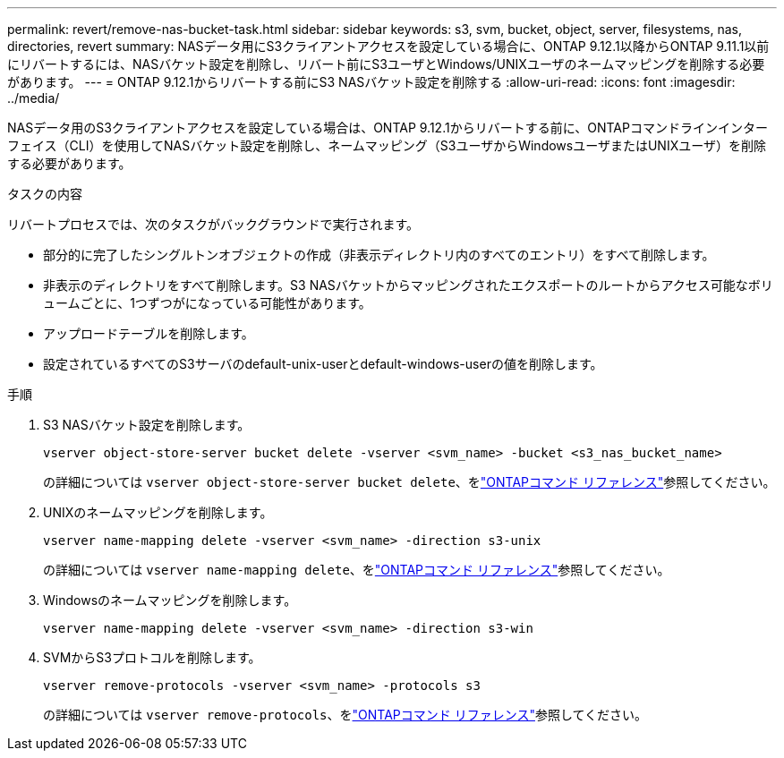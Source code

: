 ---
permalink: revert/remove-nas-bucket-task.html 
sidebar: sidebar 
keywords: s3, svm, bucket, object, server, filesystems, nas, directories, revert 
summary: NASデータ用にS3クライアントアクセスを設定している場合に、ONTAP 9.12.1以降からONTAP 9.11.1以前にリバートするには、NASバケット設定を削除し、リバート前にS3ユーザとWindows/UNIXユーザのネームマッピングを削除する必要があります。 
---
= ONTAP 9.12.1からリバートする前にS3 NASバケット設定を削除する
:allow-uri-read: 
:icons: font
:imagesdir: ../media/


[role="lead"]
NASデータ用のS3クライアントアクセスを設定している場合は、ONTAP 9.12.1からリバートする前に、ONTAPコマンドラインインターフェイス（CLI）を使用してNASバケット設定を削除し、ネームマッピング（S3ユーザからWindowsユーザまたはUNIXユーザ）を削除する必要があります。

.タスクの内容
リバートプロセスでは、次のタスクがバックグラウンドで実行されます。

* 部分的に完了したシングルトンオブジェクトの作成（非表示ディレクトリ内のすべてのエントリ）をすべて削除します。
* 非表示のディレクトリをすべて削除します。S3 NASバケットからマッピングされたエクスポートのルートからアクセス可能なボリュームごとに、1つずつがになっている可能性があります。
* アップロードテーブルを削除します。
* 設定されているすべてのS3サーバのdefault-unix-userとdefault-windows-userの値を削除します。


.手順
. S3 NASバケット設定を削除します。
+
[source, cli]
----
vserver object-store-server bucket delete -vserver <svm_name> -bucket <s3_nas_bucket_name>
----
+
の詳細については `vserver object-store-server bucket delete`、をlink:https://docs.netapp.com/us-en/ontap-cli/vserver-object-store-server-bucket-delete.html["ONTAPコマンド リファレンス"^]参照してください。

. UNIXのネームマッピングを削除します。
+
[source, cli]
----
vserver name-mapping delete -vserver <svm_name> -direction s3-unix
----
+
の詳細については `vserver name-mapping delete`、をlink:https://docs.netapp.com/us-en/ontap-cli/vserver-name-mapping-delete.html["ONTAPコマンド リファレンス"^]参照してください。

. Windowsのネームマッピングを削除します。
+
[source, cli]
----
vserver name-mapping delete -vserver <svm_name> -direction s3-win
----
. SVMからS3プロトコルを削除します。
+
[source, cli]
----
vserver remove-protocols -vserver <svm_name> -protocols s3
----
+
の詳細については `vserver remove-protocols`、をlink:https://docs.netapp.com/us-en/ontap-cli/vserver-remove-protocols.html["ONTAPコマンド リファレンス"^]参照してください。



